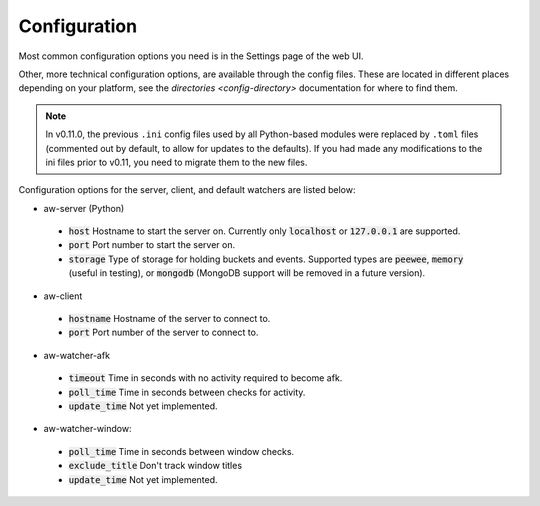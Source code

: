 Configuration
=============

Most common configuration options you need is in the Settings page of the web UI.

Other, more technical configuration options, are available through the config files. These are located in different places depending on your platform, see the `directories <config-directory>` documentation for where to find them.

.. note::
    In v0.11.0, the previous ``.ini`` config files used by all Python-based modules were replaced by ``.toml`` files (commented out by default, to allow for updates to the defaults). If you had made any modifications to the ini files prior to v0.11, you need to migrate them to the new files.

Configuration options for the server, client, and default watchers are listed below:

- aw-server (Python)

 - :code:`host` Hostname to start the server on. Currently only :code:`localhost` or :code:`127.0.0.1` are supported.
 - :code:`port` Port number to start the server on.
 - :code:`storage` Type of storage for holding buckets and events. Supported types are :code:`peewee`, :code:`memory` (useful in testing), or :code:`mongodb` (MongoDB support will be removed in a future version).

- aw-client

 - :code:`hostname` Hostname of the server to connect to.
 - :code:`port` Port number of the server to connect to.

- aw-watcher-afk

 - :code:`timeout` Time in seconds with no activity required to become afk.
 - :code:`poll_time` Time in seconds between checks for activity.
 - :code:`update_time` Not yet implemented.

- aw-watcher-window:

 - :code:`poll_time` Time in seconds between window checks.
 - :code:`exclude_title` Don't track window titles
 - :code:`update_time` Not yet implemented.
